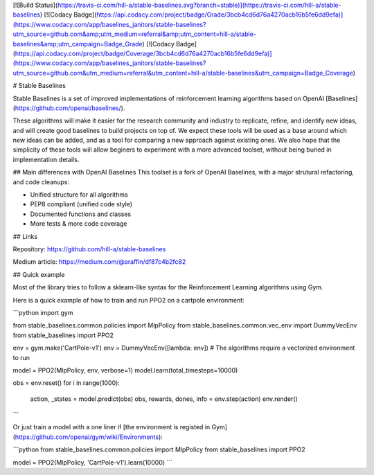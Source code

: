 
[![Build Status](https://travis-ci.com/hill-a/stable-baselines.svg?branch=stable)](https://travis-ci.com/hill-a/stable-baselines) [![Codacy Badge](https://api.codacy.com/project/badge/Grade/3bcb4cd6d76a4270acb16b5fe6dd9efa)](https://www.codacy.com/app/baselines_janitors/stable-baselines?utm_source=github.com&amp;utm_medium=referral&amp;utm_content=hill-a/stable-baselines&amp;utm_campaign=Badge_Grade) [![Codacy Badge](https://api.codacy.com/project/badge/Coverage/3bcb4cd6d76a4270acb16b5fe6dd9efa)](https://www.codacy.com/app/baselines_janitors/stable-baselines?utm_source=github.com&utm_medium=referral&utm_content=hill-a/stable-baselines&utm_campaign=Badge_Coverage)

# Stable Baselines  

Stable Baselines is a set of improved implementations of reinforcement learning algorithms based on OpenAI [Baselines](https://github.com/openai/baselines/).   

These algorithms will make it easier for the research community and industry to replicate, refine, and identify new ideas, and will create good baselines to build projects on top of. We expect these tools will be used as a base around which new ideas can be added, and as a tool for comparing a new approach against existing ones. We also hope that the simplicity of these tools will allow beginers to experiment with a more advanced toolset, without being buried in implementation details.   

## Main differences with OpenAI Baselines
This toolset is a fork of OpenAI Baselines, with a major strutural refactoring, and code cleanups:

-   Unified structure for all algorithms
-   PEP8 compliant (unified code style)
-   Documented functions and classes
-   More tests & more code coverage

## Links

Repository:   
https://github.com/hill-a/stable-baselines  

Medium article:   
https://medium.com/@araffin/df87c4b2fc82

## Quick example

Most of the library tries to follow a sklearn-like syntax for the Reinforcement Learning algorithms using Gym.

Here is a quick example of how to train and run PPO2 on a cartpole environment:

```python
import gym

from stable_baselines.common.policies import MlpPolicy
from stable_baselines.common.vec_env import DummyVecEnv
from stable_baselines import PPO2

env = gym.make('CartPole-v1')
env = DummyVecEnv([lambda: env])  # The algorithms require a vectorized environment to run

model = PPO2(MlpPolicy, env, verbose=1)
model.learn(total_timesteps=10000)

obs = env.reset()
for i in range(1000):
    action, _states = model.predict(obs)
    obs, rewards, dones, info = env.step(action)
    env.render()
```

Or just train a model with a one liner if [the environment is registed in Gym](https://github.com/openai/gym/wiki/Environments):

```python
from stable_baselines.common.policies import MlpPolicy
from stable_baselines import PPO2

model = PPO2(MlpPolicy, 'CartPole-v1').learn(10000)
```



